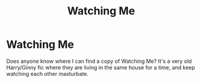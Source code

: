 #+TITLE: Watching Me

* Watching Me
:PROPERTIES:
:Author: deadwoodpecker
:Score: 6
:DateUnix: 1542070672.0
:DateShort: 2018-Nov-13
:FlairText: Fic Search
:END:
Does anyone know where I can find a copy of Watching Me? It's a very old Harry/Ginny fic where they are living in the same house for a time, and keep watching each other masturbate.

